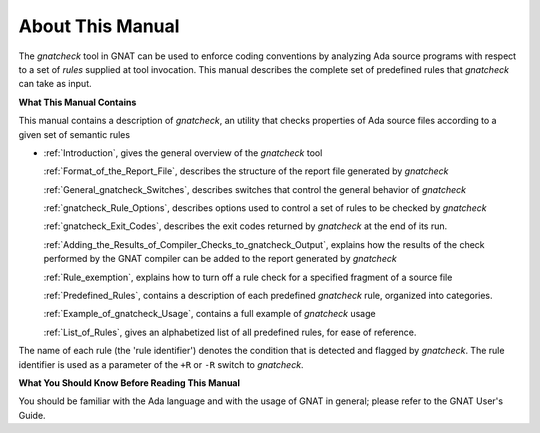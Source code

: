 About This Manual
~~~~~~~~~~~~~~~~~

The *gnatcheck* tool in GNAT can be used to
enforce coding conventions by analyzing Ada source programs with respect to
a set of *rules* supplied at tool invocation.
This manual describes the complete set of predefined rules that
*gnatcheck* can take as input.

**What This Manual Contains**

This manual contains a description of *gnatcheck*, an
utility that checks properties of Ada source files according to a given
set of semantic rules

*

  :ref:`Introduction`, gives the general overview of the *gnatcheck*
  tool

  :ref:`Format_of_the_Report_File`, describes the structure of the report file
  generated by *gnatcheck*

  :ref:`General_gnatcheck_Switches`, describes switches that control the
  general behavior of *gnatcheck*

  :ref:`gnatcheck_Rule_Options`, describes options used to control a set of
  rules to be checked by *gnatcheck*

  :ref:`gnatcheck_Exit_Codes`, describes the exit codes returned by *gnatcheck*
  at the end of its run.

  :ref:`Adding_the_Results_of_Compiler_Checks_to_gnatcheck_Output`, explains how
  the results of the check performed by the GNAT compiler can be added to the
  report generated by *gnatcheck*

  :ref:`Rule_exemption`, explains how to turn off a rule check for a specified
  fragment of a source file

  :ref:`Predefined_Rules`, contains a description of each predefined
  *gnatcheck* rule, organized into categories.

  :ref:`Example_of_gnatcheck_Usage`, contains a full example of
  *gnatcheck* usage

  :ref:`List_of_Rules`, gives an alphabetized list of all predefined rules, for
  ease of reference.

The name of each rule (the 'rule identifier') denotes the condition that is
detected and flagged by *gnatcheck*.
The rule identifier is used as a parameter of the ``+R`` or ``-R``
switch to *gnatcheck*.

**What You Should Know Before Reading This Manual**

You should be familiar with the Ada language and with the usage of
GNAT in general;
please refer to the GNAT User's Guide.
